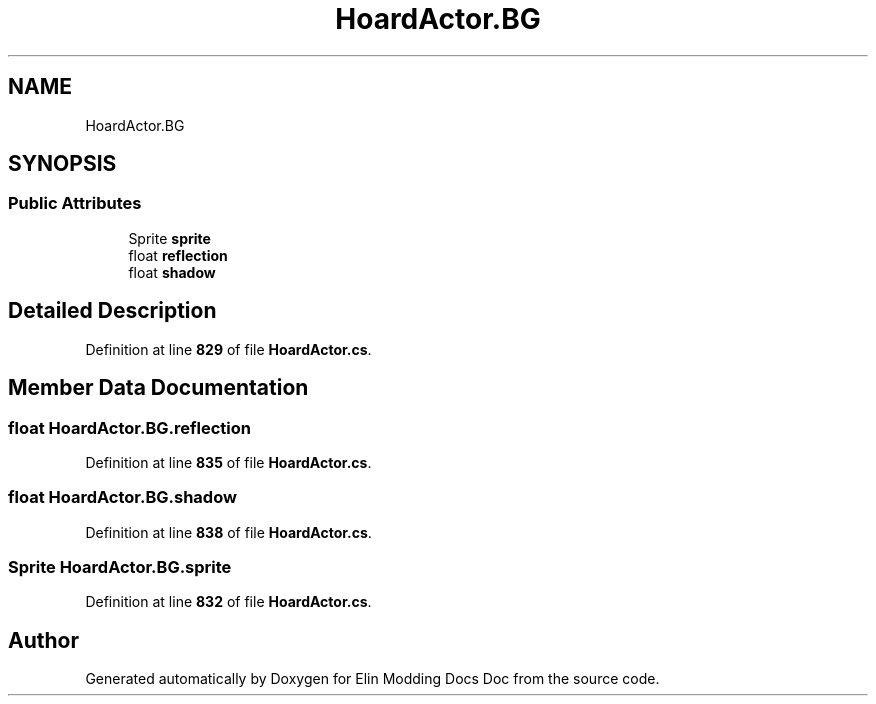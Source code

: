 .TH "HoardActor.BG" 3 "Elin Modding Docs Doc" \" -*- nroff -*-
.ad l
.nh
.SH NAME
HoardActor.BG
.SH SYNOPSIS
.br
.PP
.SS "Public Attributes"

.in +1c
.ti -1c
.RI "Sprite \fBsprite\fP"
.br
.ti -1c
.RI "float \fBreflection\fP"
.br
.ti -1c
.RI "float \fBshadow\fP"
.br
.in -1c
.SH "Detailed Description"
.PP 
Definition at line \fB829\fP of file \fBHoardActor\&.cs\fP\&.
.SH "Member Data Documentation"
.PP 
.SS "float HoardActor\&.BG\&.reflection"

.PP
Definition at line \fB835\fP of file \fBHoardActor\&.cs\fP\&.
.SS "float HoardActor\&.BG\&.shadow"

.PP
Definition at line \fB838\fP of file \fBHoardActor\&.cs\fP\&.
.SS "Sprite HoardActor\&.BG\&.sprite"

.PP
Definition at line \fB832\fP of file \fBHoardActor\&.cs\fP\&.

.SH "Author"
.PP 
Generated automatically by Doxygen for Elin Modding Docs Doc from the source code\&.
